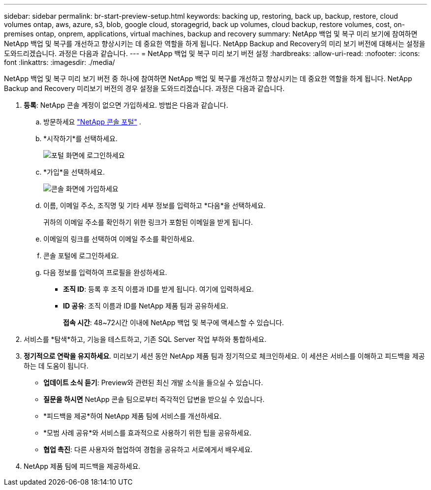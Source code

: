 ---
sidebar: sidebar 
permalink: br-start-preview-setup.html 
keywords: backing up, restoring, back up, backup, restore, cloud volumes ontap, aws, azure, s3, blob, google cloud, storagegrid, back up volumes, cloud backup, restore volumes, cost, on-premises ontap, onprem, applications, virtual machines, backup and recovery 
summary: NetApp 백업 및 복구 미리 보기에 참여하면 NetApp 백업 및 복구를 개선하고 향상시키는 데 중요한 역할을 하게 됩니다.  NetApp Backup and Recovery의 미리 보기 버전에 대해서는 설정을 도와드리겠습니다.  과정은 다음과 같습니다. 
---
= NetApp 백업 및 복구 미리 보기 버전 설정
:hardbreaks:
:allow-uri-read: 
:nofooter: 
:icons: font
:linkattrs: 
:imagesdir: ./media/


[role="lead"]
NetApp 백업 및 복구 미리 보기 버전 중 하나에 참여하면 NetApp 백업 및 복구를 개선하고 향상시키는 데 중요한 역할을 하게 됩니다.  NetApp Backup and Recovery 미리보기 버전의 경우 설정을 도와드리겠습니다.  과정은 다음과 같습니다.

. *등록*: NetApp 콘솔 계정이 없으면 가입하세요.  방법은 다음과 같습니다.
+
.. 방문하세요 https://bluexp.netapp.com/["NetApp 콘솔 포털"] .
.. *시작하기*를 선택하세요.
+
image:screen-preview-login.png["포털 화면에 로그인하세요"]

.. *가입*을 선택하세요.
+
image:screen-preview-signup-profile.png["콘솔 화면에 가입하세요"]

.. 이름, 이메일 주소, 조직명 및 기타 세부 정보를 입력하고 *다음*을 선택하세요.
+
귀하의 이메일 주소를 확인하기 위한 링크가 포함된 이메일을 받게 됩니다.

.. 이메일의 링크를 선택하여 이메일 주소를 확인하세요.
.. 콘솔 포털에 로그인하세요.
.. 다음 정보를 입력하여 프로필을 완성하세요.
+
*** *조직 ID*: 등록 후 조직 이름과 ID를 받게 됩니다.  여기에 입력하세요.
*** *ID 공유*: 조직 이름과 ID를 NetApp 제품 팀과 공유하세요.
+
*접속 시간*: 48~72시간 이내에 NetApp 백업 및 복구에 액세스할 수 있습니다.





. 서비스를 *탐색*하고, 기능을 테스트하고, 기존 SQL Server 작업 부하와 통합하세요.
. *정기적으로 연락을 유지하세요*.  미리보기 세션 동안 NetApp 제품 팀과 정기적으로 체크인하세요.  이 세션은 서비스를 이해하고 피드백을 제공하는 데 도움이 됩니다.
+
** *업데이트 소식 듣기*: Preview와 관련된 최신 개발 소식을 들으실 수 있습니다.
** *질문을 하시면* NetApp 콘솔 팀으로부터 즉각적인 답변을 받으실 수 있습니다.
** *피드백을 제공*하여 NetApp 제품 팀에 서비스를 개선하세요.
** *모범 사례 공유*와 서비스를 효과적으로 사용하기 위한 팁을 공유하세요.
** *협업 촉진*: 다른 사용자와 협업하여 경험을 공유하고 서로에게서 배우세요.


. NetApp 제품 팀에 피드백을 제공하세요.

